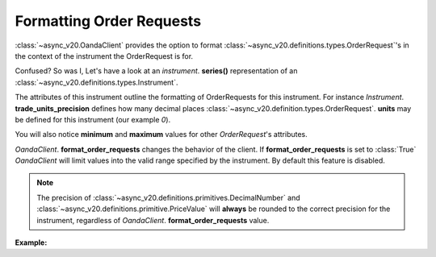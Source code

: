 Formatting Order Requests
=========================

:class:`~async_v20.OandaClient` provides the option to format :class:`~async_v20.definitions.types.OrderRequest`'s
in the context of the instrument the OrderRequest is for.

Confused? So was I, Let's have a look at an `instrument`. **series()**
representation of an :class:`~async_v20.definitions.types.Instrument`.

.. code-block:: python
    :emphasize-lines: 2,4-8,11

    display_name                      Brent Crude Oil
    display_precision                               3
    margin_rate                                  0.05
    maximum_order_units                        100000
    maximum_position_size                           0
    maximum_trailing_stop_distance                100
    minimum_trade_size                              1
    minimum_trailing_stop_distance               0.05
    name                                      BCO_USD
    pip_location                                   -2
    trade_units_precision                           0
    type                                          CFD
    dtype: object

The attributes of this instrument outline the formatting of OrderRequests for this instrument.
For instance *Instrument*. **trade_units_precision** defines how many decimal places
:class:`~async_v20.definition.types.OrderRequest`. **units** may be defined for this instrument (our example *0*).

You will also notice **minimum** and **maximum** values for other *OrderRequest*'s attributes.

*OandaClient*. **format_order_requests** changes the behavior of the client.
If **format_order_requests** is set to :class:`True` *OandaClient* will limit values into the
valid range specified by the instrument. By default this feature is disabled.

.. note::
    The precision of :class:`~async_v20.definitions.primitives.DecimalNumber` and
    :class:`~async_v20.definitions.primitive.PriceValue` will **always** be rounded
    to the correct precision for the instrument, regardless of *OandaClient*. **format_order_requests**
    value.


**Example:**

.. code-block:: python
    :emphasize-lines: 10-12,15,19

    >>> from async_v20 import OandaClient
    >>> import asyncio
    >>> client = OandaClient()
    >>> run = loop.run_until_complete
    >>> run(client.create_order('AUD_USD', 0))
    Traceback (most recent call last):
    ValueError: OrderRequest units 0.0 are less than the minimum trade size 1.0
    >>> run(client.create_order('AUD_USD', 1))
    <Status [201]: orderCreateTransaction, orderFillTransaction, relatedTransactionIDs, lastTransactionID>
    >>> client.format_order_requests
    False
    >>> client.format_order_requests = True
    >>> run(client.create_order('AUD_USD', 0))
    <Status [201]: orderCreateTransaction, orderFillTransaction, relatedTransactionIDs, lastTransactionID>
    >>> client.format_order_requests = False
    >>> run(client.create_order('AUD_USD', 1, trailing_stop_loss_on_fill=0))
    Traceback (most recent call last):
    ValueError: Trailing stop loss distance 0.0 is not within AUD_USD specified range 0.0005 - 1.0
    >>> client.format_order_requests = True
    >>> run(client.create_order('AUD_USD', 1, trailing_stop_loss_on_fill=0))
    <Status [201]: orderCreateTransaction, orderFillTransaction, relatedTransactionIDs, lastTransactionID>